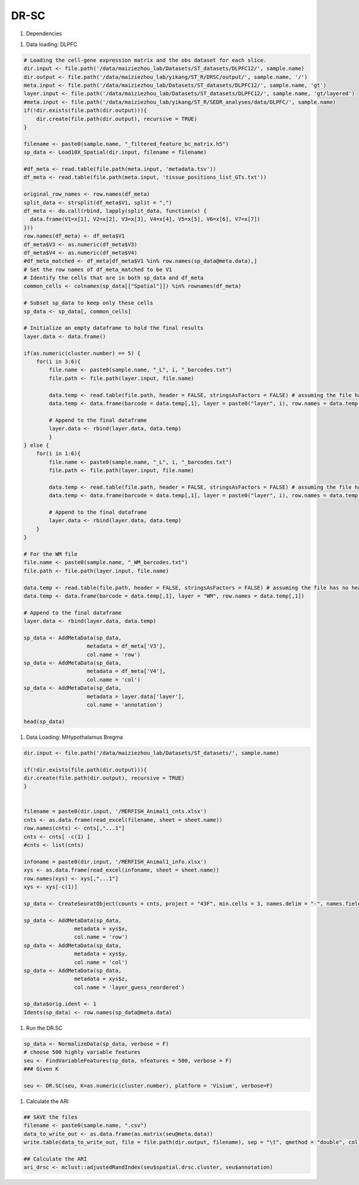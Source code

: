 DR-SC
============

#. Dependencies

.. code-block:: r
    library("DR.SC")
    library(Seurat)
    library(ggplot2)
    library(tictoc)

#. Data loading: DLPFC

.. code-block:: r

   # Loading the cell-gene expression matrix and the obs dataset for each slice.
   dir.input <- file.path('/data/maiziezhou_lab/Datasets/ST_datasets/DLPFC12/', sample.name)
   dir.output <- file.path('/data/maiziezhou_lab/yikang/ST_R/DRSC/output/', sample.name, '/')
   meta.input <- file.path('/data/maiziezhou_lab/Datasets/ST_datasets/DLPFC12/', sample.name, 'gt')
   layer.input <- file.path('/data/maiziezhou_lab/Datasets/ST_datasets/DLPFC12/', sample.name, 'gt/layered')
   #meta.input <- file.path('/data/maiziezhou_lab/yikang/ST_R/SEDR_analyses/data/DLPFC/', sample.name)
   if(!dir.exists(file.path(dir.output))){
       dir.create(file.path(dir.output), recursive = TRUE)
   }

   filename <- paste0(sample.name, "_filtered_feature_bc_matrix.h5")
   sp_data <- Load10X_Spatial(dir.input, filename = filename)

   #df_meta <- read.table(file.path(meta.input, 'metadata.tsv'))
   df_meta <- read.table(file.path(meta.input, 'tissue_positions_list_GTs.txt'))

   original_row_names <- row.names(df_meta) 
   split_data <- strsplit(df_meta$V1, split = ",")
   df_meta <- do.call(rbind, lapply(split_data, function(x) {
     data.frame(V1=x[1], V2=x[2], V3=x[3], V4=x[4], V5=x[5], V6=x[6], V7=x[7])
   }))
   row.names(df_meta) <- df_meta$V1
   df_meta$V3 <- as.numeric(df_meta$V3)
   df_meta$V4 <- as.numeric(df_meta$V4)
   #df_meta_matched <- df_meta[df_meta$V1 %in% row.names(sp_data@meta.data),]
   # Set the row names of df_meta_matched to be V1
   # Identify the cells that are in both sp_data and df_meta
   common_cells <- colnames(sp_data[["Spatial"]]) %in% rownames(df_meta)

   # Subset sp_data to keep only these cells
   sp_data <- sp_data[, common_cells]

   # Initialize an empty dataframe to hold the final results
   layer.data <- data.frame()

   if(as.numeric(cluster.number) == 5) {
       for(i in 3:6){
           file.name <- paste0(sample.name, "_L", i, "_barcodes.txt")
           file.path <- file.path(layer.input, file.name)

           data.temp <- read.table(file.path, header = FALSE, stringsAsFactors = FALSE) # assuming the file has no header
           data.temp <- data.frame(barcode = data.temp[,1], layer = paste0("layer", i), row.names = data.temp[,1])

           # Append to the final dataframe
           layer.data <- rbind(layer.data, data.temp)
           }
   } else {
       for(i in 1:6){
           file.name <- paste0(sample.name, "_L", i, "_barcodes.txt")
           file.path <- file.path(layer.input, file.name)

           data.temp <- read.table(file.path, header = FALSE, stringsAsFactors = FALSE) # assuming the file has no header
           data.temp <- data.frame(barcode = data.temp[,1], layer = paste0("layer", i), row.names = data.temp[,1])

           # Append to the final dataframe
           layer.data <- rbind(layer.data, data.temp)
       }
   }

   # For the WM file
   file.name <- paste0(sample.name, "_WM_barcodes.txt")
   file.path <- file.path(layer.input, file.name)

   data.temp <- read.table(file.path, header = FALSE, stringsAsFactors = FALSE) # assuming the file has no header
   data.temp <- data.frame(barcode = data.temp[,1], layer = "WM", row.names = data.temp[,1])

   # Append to the final dataframe
   layer.data <- rbind(layer.data, data.temp)

   sp_data <- AddMetaData(sp_data, 
                       metadata = df_meta['V3'],
                       col.name = 'row')
   sp_data <- AddMetaData(sp_data, 
                       metadata = df_meta['V4'],
                       col.name = 'col')
   sp_data <- AddMetaData(sp_data, 
                       metadata = layer.data['layer'],
                       col.name = 'annotation')

   head(sp_data)


#. Data Loading: MHypothalamus Bregma

.. code-block:: r
    
    dir.input <- file.path('/data/maiziezhou_lab/Datasets/ST_datasets/', sample.name)

    if(!dir.exists(file.path(dir.output))){
    dir.create(file.path(dir.output), recursive = TRUE)
    }


    filename = paste0(dir.input, '/MERFISH_Animal1_cnts.xlsx')
    cnts <- as.data.frame(read_excel(filename, sheet = sheet.name))
    row.names(cnts) <- cnts[,"...1"]
    cnts <- cnts[ -c(1) ]
    #cnts <- list(cnts)

    infoname = paste0(dir.input, '/MERFISH_Animal1_info.xlsx')
    xys <- as.data.frame(read_excel(infoname, sheet = sheet.name))
    row.names(xys) <- xys[,"...1"]
    xys <- xys[-c(1)]

    sp_data <- CreateSeuratObject(counts = cnts, project = "43F", min.cells = 3, names.delim = "-", names.field = 2)

    sp_data <- AddMetaData(sp_data, 
                    metadata = xys$x,
                    col.name = 'row')
    sp_data <- AddMetaData(sp_data, 
                    metadata = xys$y,
                    col.name = 'col')
    sp_data <- AddMetaData(sp_data, 
                    metadata = xys$z,
                    col.name = 'layer_guess_reordered')

    sp_data$orig.ident <- 1
    Idents(sp_data) <- row.names(sp_data@meta.data)

#. Run the DR.SC

.. code-block:: r

    sp_data <- NormalizeData(sp_data, verbose = F)
    # choose 500 highly variable features
    seu <- FindVariableFeatures(sp_data, nfeatures = 500, verbose = F)
    ### Given K

    seu <- DR.SC(seu, K=as.numeric(cluster.number), platform = 'Visium', verbose=F)


#. Calculate the ARI

.. code-block:: r

    ## SAVE the files
    filename <- paste0(sample.name, ".csv")
    data_to_write_out <- as.data.frame(as.matrix(seu@meta.data))
    write.table(data_to_write_out, file = file.path(dir.output, filename), sep = "\t", qmethod = "double", col.names=NA)

    ## Calculate the ARI
    ari_drsc <- mclust::adjustedRandIndex(seu$spatial.drsc.cluster, seu$annotation)